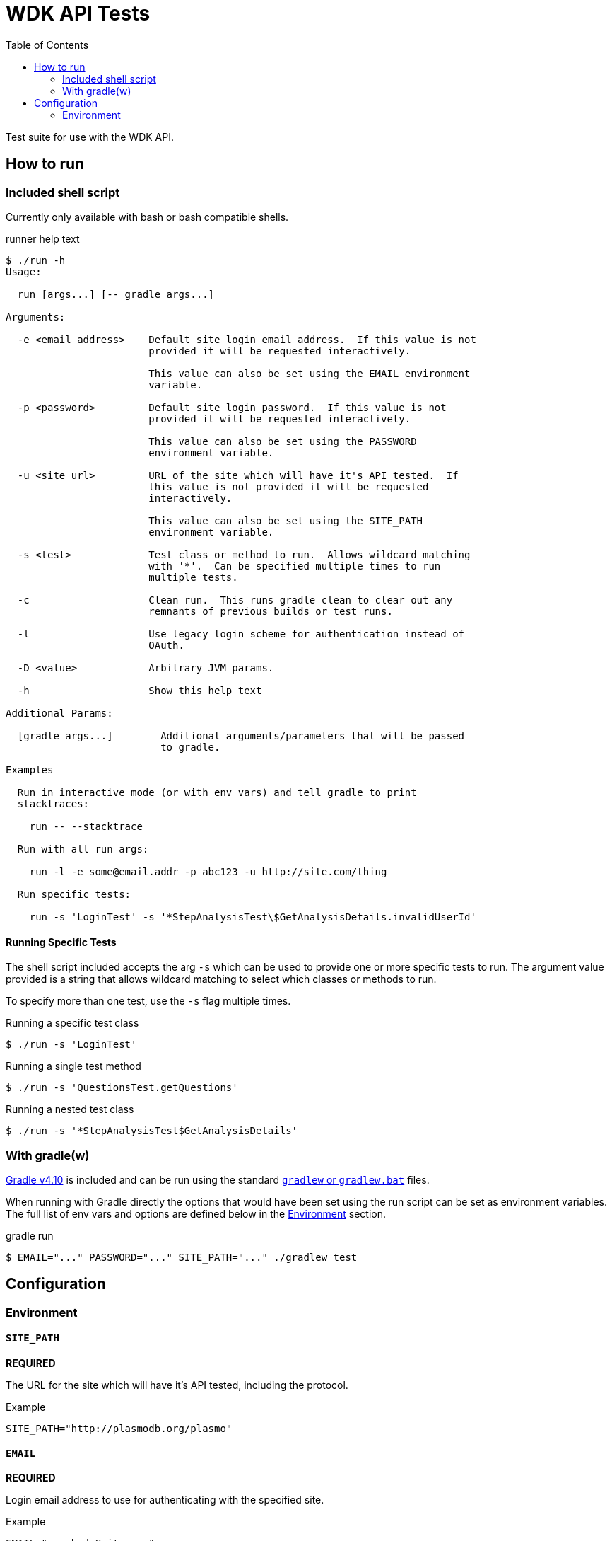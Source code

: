 = WDK API Tests
:gradleVersion: v4.10
:source-highlighter: pygments
:icons: font
:toc:

Test suite for use with the WDK API.

== How to run

=== Included shell script

Currently only available with bash or bash compatible shells.

.runner help text
[source, bash session]
----
$ ./run -h
Usage:

  run [args...] [-- gradle args...]

Arguments:

  -e <email address>    Default site login email address.  If this value is not
                        provided it will be requested interactively.

                        This value can also be set using the EMAIL environment
                        variable.

  -p <password>         Default site login password.  If this value is not
                        provided it will be requested interactively.

                        This value can also be set using the PASSWORD
                        environment variable.

  -u <site url>         URL of the site which will have it's API tested.  If
                        this value is not provided it will be requested
                        interactively.

                        This value can also be set using the SITE_PATH
                        environment variable.

  -s <test>             Test class or method to run.  Allows wildcard matching
                        with '*'.  Can be specified multiple times to run
                        multiple tests.

  -c                    Clean run.  This runs gradle clean to clear out any
                        remnants of previous builds or test runs.

  -l                    Use legacy login scheme for authentication instead of
                        OAuth.

  -D <value>            Arbitrary JVM params.

  -h                    Show this help text

Additional Params:

  [gradle args...]        Additional arguments/parameters that will be passed
                          to gradle.

Examples

  Run in interactive mode (or with env vars) and tell gradle to print
  stacktraces:

    run -- --stacktrace

  Run with all run args:

    run -l -e some@email.addr -p abc123 -u http://site.com/thing

  Run specific tests:

    run -s 'LoginTest' -s '*StepAnalysisTest\$GetAnalysisDetails.invalidUserId'
----

==== Running Specific Tests

The shell script included accepts the arg `-s` which can be used to provide
one or more specific tests to run.  The argument value provided is a string that
allows wildcard matching to select which classes or methods to run.

To specify more than one test, use the `-s` flag multiple times.

.Running a specific test class
[source, bash session]
----
$ ./run -s 'LoginTest'
----

.Running a single test method
[source, bash session]
----
$ ./run -s 'QuestionsTest.getQuestions'
----

.Running a nested test class
[source, bash session]
----
$ ./run -s '*StepAnalysisTest$GetAnalysisDetails'
----

=== With gradle(w)

https://gradle.org[Gradle {gradleVersion}] is included and can be run using the
standard https://docs.gradle.org/current/userguide/gradle_wrapper.html[`gradlew`
or `gradlew.bat`] files.

When running with Gradle directly the options that would have been set using the
run script can be set as environment variables.  The full list of env vars and
options are defined below in the <<environment>> section.

.gradle run
[source, bash session]
----
$ EMAIL="..." PASSWORD="..." SITE_PATH="..." ./gradlew test
----


== Configuration


[[environment]]
=== Environment

==== `SITE_PATH`

*REQUIRED*

The URL for the site which will have it's API tested, including the protocol.

.Example
[source, bash]
----
SITE_PATH="http://plasmodb.org/plasmo"
----

==== `EMAIL`

*REQUIRED*

Login email address to use for authenticating with the specified site.

.Example
[source, bash]
----
EMAIL="somebody@site.com"
----

==== `PASSWORD`

*REQUIRED*

Login password to use for authenticating with the specified site.

.Example
[source, bash]
----
PASSWORD="abc123"
----

WARNING: Consider using an environment file or `.envrc` to avoid putting this in
your shell history.

==== `AUTH_TYPE`

OPTIONAL

Authentication scheme to use when authenticating with the specified site.

Possible values:

* `OAUTH` (default value)
* `LEGACY`
